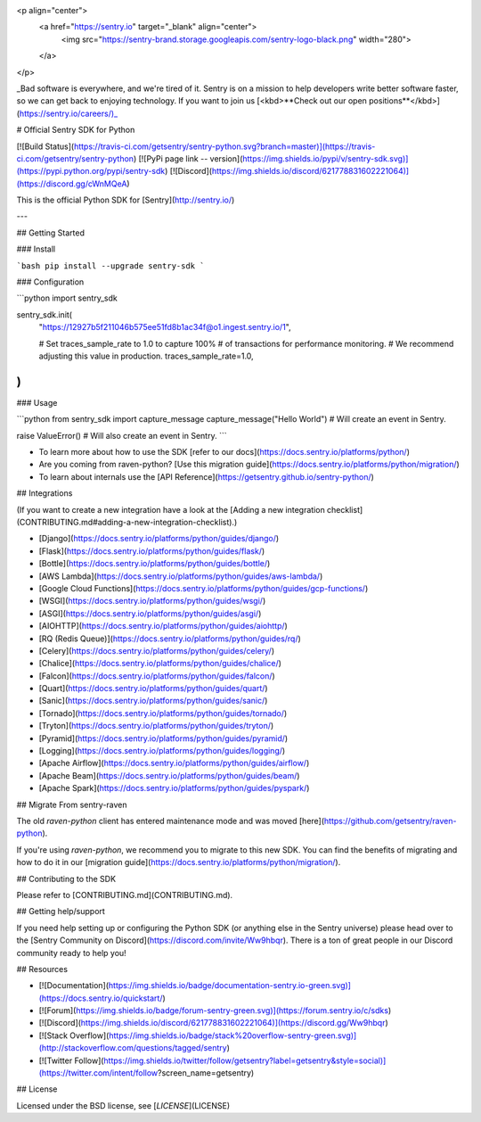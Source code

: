 <p align="center">
    <a href="https://sentry.io" target="_blank" align="center">
        <img src="https://sentry-brand.storage.googleapis.com/sentry-logo-black.png" width="280">
    </a>
</p>

_Bad software is everywhere, and we're tired of it. Sentry is on a mission to help developers write better software faster, so we can get back to enjoying technology. If you want to join us [<kbd>**Check out our open positions**</kbd>](https://sentry.io/careers/)_

# Official Sentry SDK for Python

[![Build Status](https://travis-ci.com/getsentry/sentry-python.svg?branch=master)](https://travis-ci.com/getsentry/sentry-python)
[![PyPi page link -- version](https://img.shields.io/pypi/v/sentry-sdk.svg)](https://pypi.python.org/pypi/sentry-sdk)
[![Discord](https://img.shields.io/discord/621778831602221064)](https://discord.gg/cWnMQeA)

This is the official Python SDK for [Sentry](http://sentry.io/)

---

## Getting Started

### Install

```bash
pip install --upgrade sentry-sdk
```

### Configuration

```python
import sentry_sdk

sentry_sdk.init(
    "https://12927b5f211046b575ee51fd8b1ac34f@o1.ingest.sentry.io/1",

    # Set traces_sample_rate to 1.0 to capture 100%
    # of transactions for performance monitoring.
    # We recommend adjusting this value in production.
    traces_sample_rate=1.0,
)
```

### Usage

```python
from sentry_sdk import capture_message
capture_message("Hello World")  # Will create an event in Sentry.

raise ValueError()  # Will also create an event in Sentry.
```

- To learn more about how to use the SDK [refer to our docs](https://docs.sentry.io/platforms/python/)
- Are you coming from raven-python? [Use this migration guide](https://docs.sentry.io/platforms/python/migration/)
- To learn about internals use the [API Reference](https://getsentry.github.io/sentry-python/)

## Integrations

(If you want to create a new integration have a look at the [Adding a new integration checklist](CONTRIBUTING.md#adding-a-new-integration-checklist).)

- [Django](https://docs.sentry.io/platforms/python/guides/django/)
- [Flask](https://docs.sentry.io/platforms/python/guides/flask/)
- [Bottle](https://docs.sentry.io/platforms/python/guides/bottle/)
- [AWS Lambda](https://docs.sentry.io/platforms/python/guides/aws-lambda/)
- [Google Cloud Functions](https://docs.sentry.io/platforms/python/guides/gcp-functions/)
- [WSGI](https://docs.sentry.io/platforms/python/guides/wsgi/)
- [ASGI](https://docs.sentry.io/platforms/python/guides/asgi/)
- [AIOHTTP](https://docs.sentry.io/platforms/python/guides/aiohttp/)
- [RQ (Redis Queue)](https://docs.sentry.io/platforms/python/guides/rq/)
- [Celery](https://docs.sentry.io/platforms/python/guides/celery/)
- [Chalice](https://docs.sentry.io/platforms/python/guides/chalice/)
- [Falcon](https://docs.sentry.io/platforms/python/guides/falcon/)
- [Quart](https://docs.sentry.io/platforms/python/guides/quart/)
- [Sanic](https://docs.sentry.io/platforms/python/guides/sanic/)
- [Tornado](https://docs.sentry.io/platforms/python/guides/tornado/)
- [Tryton](https://docs.sentry.io/platforms/python/guides/tryton/)
- [Pyramid](https://docs.sentry.io/platforms/python/guides/pyramid/)
- [Logging](https://docs.sentry.io/platforms/python/guides/logging/)
- [Apache Airflow](https://docs.sentry.io/platforms/python/guides/airflow/)
- [Apache Beam](https://docs.sentry.io/platforms/python/guides/beam/)
- [Apache Spark](https://docs.sentry.io/platforms/python/guides/pyspark/)

## Migrate From sentry-raven

The old `raven-python` client has entered maintenance mode and was moved [here](https://github.com/getsentry/raven-python).

If you're using `raven-python`, we recommend you to migrate to this new SDK. You can find the benefits of migrating and how to do it in our [migration guide](https://docs.sentry.io/platforms/python/migration/).

## Contributing to the SDK

Please refer to [CONTRIBUTING.md](CONTRIBUTING.md).

## Getting help/support

If you need help setting up or configuring the Python SDK (or anything else in the Sentry universe) please head over to the [Sentry Community on Discord](https://discord.com/invite/Ww9hbqr). There is a ton of great people in our Discord community ready to help you!

## Resources

- [![Documentation](https://img.shields.io/badge/documentation-sentry.io-green.svg)](https://docs.sentry.io/quickstart/)
- [![Forum](https://img.shields.io/badge/forum-sentry-green.svg)](https://forum.sentry.io/c/sdks)
- [![Discord](https://img.shields.io/discord/621778831602221064)](https://discord.gg/Ww9hbqr)
- [![Stack Overflow](https://img.shields.io/badge/stack%20overflow-sentry-green.svg)](http://stackoverflow.com/questions/tagged/sentry)
- [![Twitter Follow](https://img.shields.io/twitter/follow/getsentry?label=getsentry&style=social)](https://twitter.com/intent/follow?screen_name=getsentry)

## License

Licensed under the BSD license, see [`LICENSE`](LICENSE)


